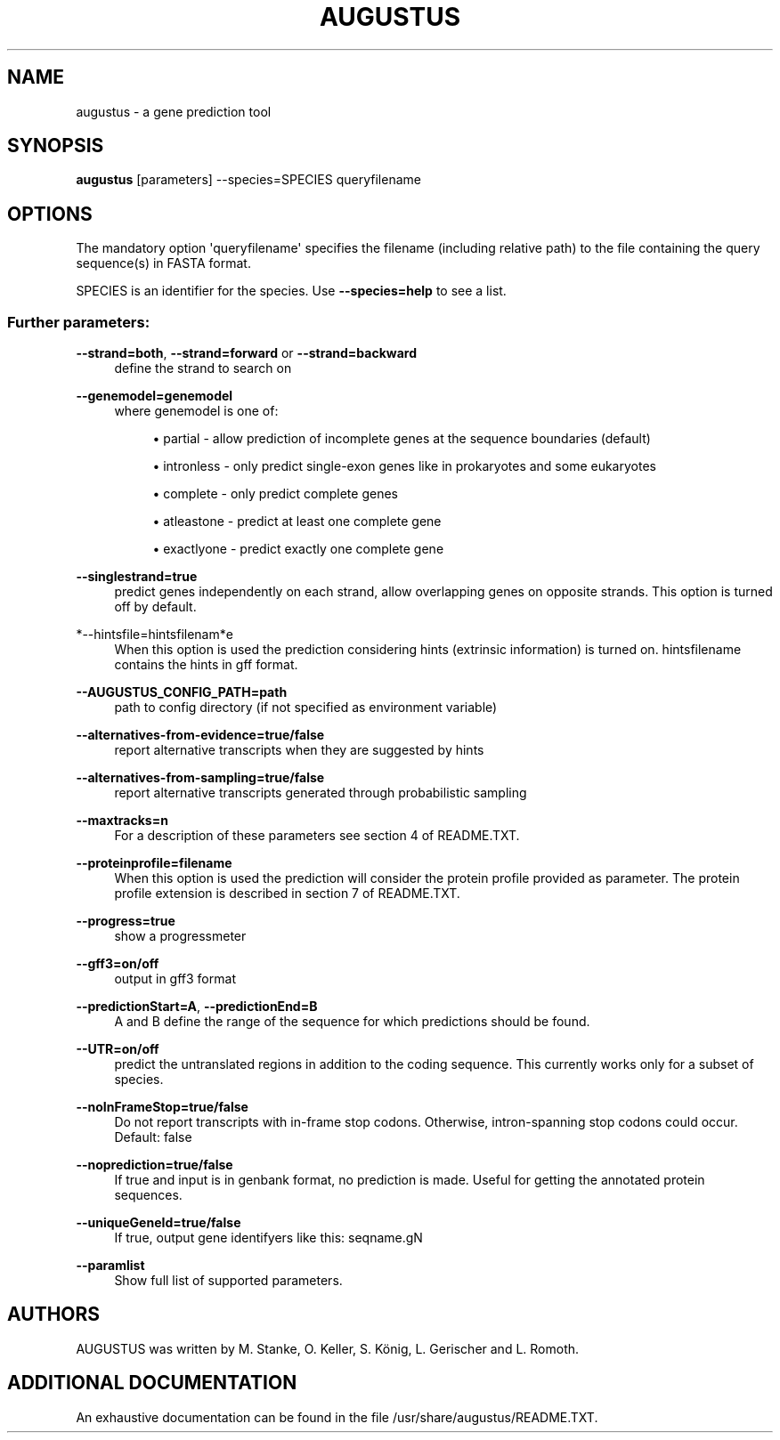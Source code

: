 '\" t
.\"     Title: augustus
.\"    Author: [see the "AUTHORS" section]
.\" Generator: Asciidoctor 1.5.5.dev
.\"      Date: 
.\"    Manual: \ \&
.\"    Source: \ \&
.\"  Language: English
.\"
.TH "AUGUSTUS" "1" "" "\ \&" "\ \&"
.ie \n(.g .ds Aq \(aq
.el       .ds Aq '
.ss \n[.ss] 0
.nh
.ad l
.de URL
\\$2 \(laURL: \\$1 \(ra\\$3
..
.if \n[.g] .mso www.tmac
.LINKSTYLE blue R < >
.SH "NAME"
augustus \- a gene prediction tool
.SH "SYNOPSIS"
.sp
\fBaugustus\fP [parameters] \-\-species=SPECIES queryfilename
.SH "OPTIONS"
.sp
The mandatory option \(aqqueryfilename\(aq specifies the filename (including relative path) to the file containing the query sequence(s) in FASTA format.
.sp
SPECIES is an identifier for the species. Use \fB\-\-species=help\fP to see a list.
.SS "Further parameters:"
.sp
\fB\-\-strand=both\fP, \fB\-\-strand=forward\fP or \fB\-\-strand=backward\fP
.RS 4
define the strand to search on
.RE
.sp
\fB\-\-genemodel=genemodel\fP
.RS 4
where genemodel is one of:
.sp
.RS 4
.ie n \{\
\h'-04'\(bu\h'+03'\c
.\}
.el \{\
.sp -1
.IP \(bu 2.3
.\}
partial      \- allow prediction of incomplete genes at the sequence boundaries (default)
.RE
.sp
.RS 4
.ie n \{\
\h'-04'\(bu\h'+03'\c
.\}
.el \{\
.sp -1
.IP \(bu 2.3
.\}
intronless   \- only predict single\-exon genes like in prokaryotes and some eukaryotes
.RE
.sp
.RS 4
.ie n \{\
\h'-04'\(bu\h'+03'\c
.\}
.el \{\
.sp -1
.IP \(bu 2.3
.\}
complete     \- only predict complete genes
.RE
.sp
.RS 4
.ie n \{\
\h'-04'\(bu\h'+03'\c
.\}
.el \{\
.sp -1
.IP \(bu 2.3
.\}
atleastone   \- predict at least one complete gene
.RE
.sp
.RS 4
.ie n \{\
\h'-04'\(bu\h'+03'\c
.\}
.el \{\
.sp -1
.IP \(bu 2.3
.\}
exactlyone   \- predict exactly one complete gene
.RE
.RE
.sp
\fB\-\-singlestrand=true\fP
.RS 4
predict genes independently on each strand, allow overlapping genes on opposite strands.
This option is turned off by default.
.RE
.sp
*\-\-hintsfile=hintsfilenam*e
.RS 4
When this option is used the prediction considering hints (extrinsic information) is turned on.
hintsfilename contains the hints in gff format.
.RE
.sp
\fB\-\-AUGUSTUS_CONFIG_PATH=path\fP
.RS 4
path to config directory (if not specified as environment variable)
.RE
.sp
\fB\-\-alternatives\-from\-evidence=true/false\fP
.RS 4
report alternative transcripts when they are suggested by hints
.RE
.sp
\fB\-\-alternatives\-from\-sampling=true/false\fP
.RS 4
report alternative transcripts generated through probabilistic sampling
.RE
.sp
\fB\-\-maxtracks=n\fP
.RS 4
For a description of these parameters see section 4 of README.TXT.
.RE
.sp
\fB\-\-proteinprofile=filename\fP
.RS 4
When this option is used the prediction will consider the protein profile provided as parameter.
The protein profile extension is described in section 7 of README.TXT.
.RE
.sp
\fB\-\-progress=true\fP
.RS 4
show a progressmeter
.RE
.sp
\fB\-\-gff3=on/off\fP
.RS 4
output in gff3 format
.RE
.sp
\fB\-\-predictionStart=A\fP, \fB\-\-predictionEnd=B\fP
.RS 4
A and B define the range of the sequence for which predictions should be found.
.RE
.sp
\fB\-\-UTR=on/off\fP
.RS 4
predict the untranslated regions in addition to the coding sequence. This currently works only for a subset of species.
.RE
.sp
\fB\-\-noInFrameStop=true/false\fP
.RS 4
Do not report transcripts with in\-frame stop codons. Otherwise, intron\-spanning stop codons could occur. Default: false
.RE
.sp
\fB\-\-noprediction=true/false\fP
.RS 4
If true and input is in genbank format, no prediction is made. Useful for getting the annotated protein sequences.
.RE
.sp
\fB\-\-uniqueGeneId=true/false\fP
.RS 4
If true, output gene identifyers like this: seqname.gN
.RE
.sp
\fB\-\-paramlist\fP
.RS 4
Show full list of supported parameters.
.RE
.SH "AUTHORS"
.sp
AUGUSTUS was written by M. Stanke, O. Keller, S. König, L. Gerischer and L. Romoth.
.SH "ADDITIONAL DOCUMENTATION"
.sp
An exhaustive documentation can be found in the file /usr/share/augustus/README.TXT.